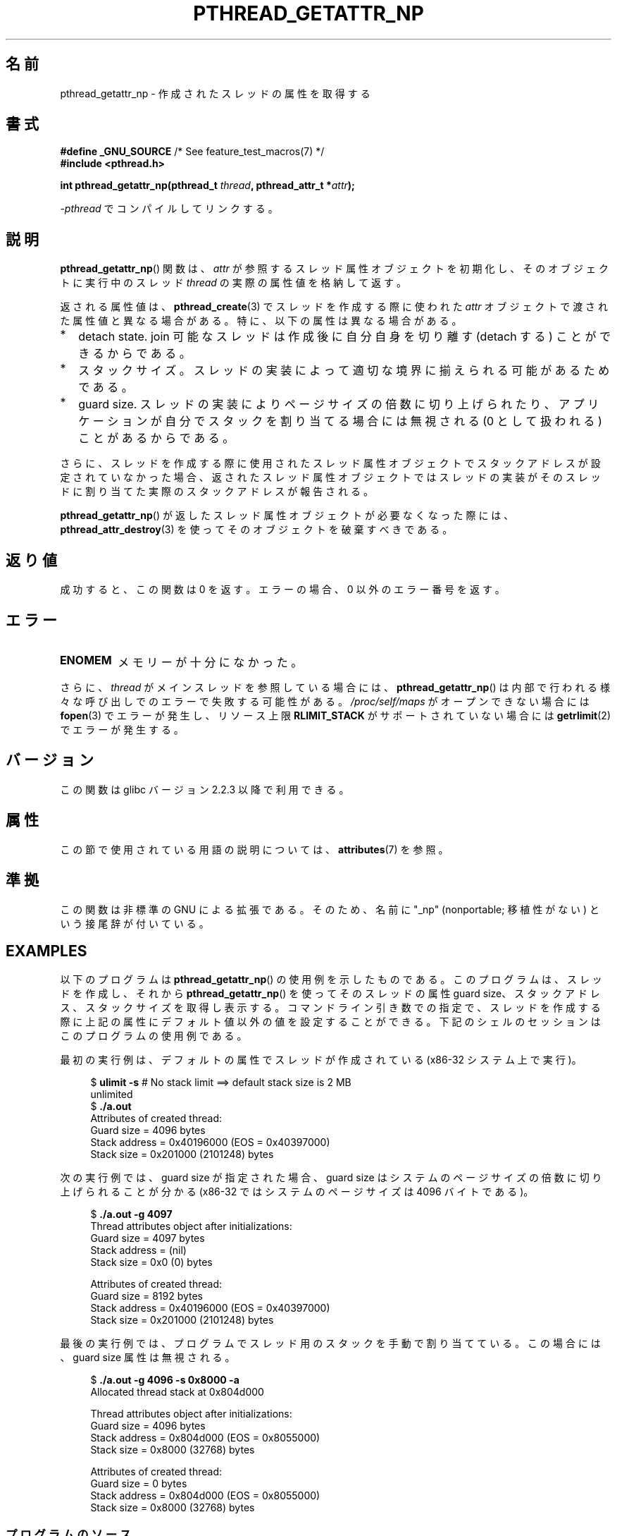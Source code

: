.\" Copyright (c) 2008 Linux Foundation, written by Michael Kerrisk
.\"     <mtk.manpages@gmail.com>
.\"
.\" %%%LICENSE_START(VERBATIM)
.\" Permission is granted to make and distribute verbatim copies of this
.\" manual provided the copyright notice and this permission notice are
.\" preserved on all copies.
.\"
.\" Permission is granted to copy and distribute modified versions of this
.\" manual under the conditions for verbatim copying, provided that the
.\" entire resulting derived work is distributed under the terms of a
.\" permission notice identical to this one.
.\"
.\" Since the Linux kernel and libraries are constantly changing, this
.\" manual page may be incorrect or out-of-date.  The author(s) assume no
.\" responsibility for errors or omissions, or for damages resulting from
.\" the use of the information contained herein.  The author(s) may not
.\" have taken the same level of care in the production of this manual,
.\" which is licensed free of charge, as they might when working
.\" professionally.
.\"
.\" Formatted or processed versions of this manual, if unaccompanied by
.\" the source, must acknowledge the copyright and authors of this work.
.\" %%%LICENSE_END
.\"
.\"*******************************************************************
.\"
.\" This file was generated with po4a. Translate the source file.
.\"
.\"*******************************************************************
.\"
.\" Japanese Version Copyright (c) 2012  Akihiro MOTOKI
.\"         all rights reserved.
.\" Translated 2012-05-03, Akihiro MOTOKI <amotoki@gmail.com>
.\"
.TH PTHREAD_GETATTR_NP 3 2020\-11\-01 Linux "Linux Programmer's Manual"
.SH 名前
pthread_getattr_np \- 作成されたスレッドの属性を取得する
.SH 書式
.nf
\fB#define _GNU_SOURCE\fP             /* See feature_test_macros(7) */
\fB#include <pthread.h>\fP
.PP
\fBint pthread_getattr_np(pthread_t \fP\fIthread\fP\fB, pthread_attr_t *\fP\fIattr\fP\fB);\fP
.PP
\fI\-pthread\fP でコンパイルしてリンクする。
.fi
.SH 説明
\fBpthread_getattr_np\fP() 関数は、
\fIattr\fP が参照するスレッド属性オブジェクトを初期化し、
そのオブジェクトに実行中のスレッド \fIthread\fP の実際の属性値を
格納して返す。
.PP
返される属性値は、\fBpthread_create\fP(3) でスレッドを作成する際に
使われた\fIattr\fP オブジェクトで渡された属性値と異なる場合がある。
特に、以下の属性は異なる場合がある。
.IP * 2
detach state. join 可能なスレッドは作成後に自分自身を
切り離す (detach する) ことができるからである。
.IP *
スタックサイズ。
スレッドの実装によって適切な境界に揃えられる可能があるためである。
.IP *
guard size.
スレッドの実装によりページサイズの倍数に切り上げられたり、
アプリケーションが自分でスタックを割り当てる場合には無視される
(0 として扱われる) ことがあるからである。
.PP
さらに、スレッドを作成する際に使用されたスレッド属性オブジェクトで
スタックアドレスが設定されていなかった場合、
返されたスレッド属性オブジェクトではスレッドの実装がそのスレッドに
割り当てた実際のスタックアドレスが報告される。
.PP
\fBpthread_getattr_np\fP() が返したスレッド属性オブジェクトが
必要なくなった際には、  \fBpthread_attr_destroy\fP(3) を使って
そのオブジェクトを破棄すべきである。
.SH 返り値
成功すると、この関数は 0 を返す。
エラーの場合、 0 以外のエラー番号を返す。
.SH エラー
.TP 
\fBENOMEM\fP
.\" Can happen (but unlikely) while trying to allocate memory for cpuset
メモリーが十分になかった。
.PP
さらに、 \fIthread\fP がメインスレッドを参照している場合には、
\fBpthread_getattr_np\fP() は内部で行われる様々な呼び出しでの
エラーで失敗する可能性がある。
\fI/proc/self/maps\fP がオープンできない場合には \fBfopen\fP(3)
でエラーが発生し、リソース上限 \fBRLIMIT_STACK\fP が
サポートされていない場合には \fBgetrlimit\fP(2) でエラーが発生する。
.SH バージョン
この関数は glibc バージョン 2.2.3 以降で利用できる。
.SH 属性
この節で使用されている用語の説明については、 \fBattributes\fP(7) を参照。
.ad l
.TS
allbox;
lbw20 lb lb
l l l.
インターフェース	属性	値
T{
\fBpthread_getattr_np\fP()
T}	Thread safety	MT\-Safe
.TE
.ad
.SH 準拠
この関数は非標準の GNU による拡張である。
そのため、名前に "_np" (nonportable; 移植性がない) という接尾辞が
付いている。
.SH EXAMPLES
以下のプログラムは \fBpthread_getattr_np\fP() の使用例を示したものである。
このプログラムは、スレッドを作成し、それから
\fBpthread_getattr_np\fP() を使ってそのスレッドの属性 guard size、
スタックアドレス、スタックサイズを取得し表示する。
コマンドライン引き数での指定で、スレッドを作成する際に
上記の属性にデフォルト値以外の値を設定することができる。
下記のシェルのセッションはこのプログラムの使用例である。
.PP
最初の実行例は、デフォルトの属性でスレッドが作成されている
(x86\-32 システム上で実行)。
.PP
.in +4n
.EX
$\fB ulimit \-s\fP      # No stack limit ==> default stack size is 2 MB
unlimited
$\fB ./a.out\fP
Attributes of created thread:
        Guard size          = 4096 bytes
        Stack address       = 0x40196000 (EOS = 0x40397000)
        Stack size          = 0x201000 (2101248) bytes
.EE
.in
.PP
次の実行例では、guard size が指定された場合、
guard size はシステムのページサイズの倍数に切り上げられることが分かる
(x86\-32 ではシステムのページサイズは 4096 バイトである)。
.PP
.in +4n
.EX
$\fB ./a.out \-g 4097\fP
Thread attributes object after initializations:
        Guard size          = 4097 bytes
        Stack address       = (nil)
        Stack size          = 0x0 (0) bytes

Attributes of created thread:
        Guard size          = 8192 bytes
        Stack address       = 0x40196000 (EOS = 0x40397000)
        Stack size          = 0x201000 (2101248) bytes
.EE
.in
.\".in +4n
.\".nf
.\"$ ./a.out \-s 0x8000
.\"Thread attributes object after initializations:
.\"        Guard size          = 4096 bytes
.\"        Stack address       = 0xffff8000 (EOS = (nil))
.\"        Stack size          = 0x8000 (32768) bytes
.\"
.\"Attributes of created thread:
.\"        Guard size          = 4096 bytes
.\"        Stack address       = 0x4001e000 (EOS = 0x40026000)
.\"        Stack size          = 0x8000 (32768) bytes
.\".fi
.\".in
.PP
最後の実行例では、プログラムでスレッド用のスタックを手動で割り当てている。
この場合には、guard size 属性は無視される。
.PP
.in +4n
.EX
$\fB ./a.out \-g 4096 \-s 0x8000 \-a\fP
Allocated thread stack at 0x804d000

Thread attributes object after initializations:
        Guard size          = 4096 bytes
        Stack address       = 0x804d000 (EOS = 0x8055000)
        Stack size          = 0x8000 (32768) bytes

Attributes of created thread:
        Guard size          = 0 bytes
        Stack address       = 0x804d000 (EOS = 0x8055000)
        Stack size          = 0x8000 (32768) bytes
.EE
.in
.SS プログラムのソース
\&
.EX
#define _GNU_SOURCE     /* To get pthread_getattr_np() declaration */
#include <pthread.h>
#include <stdio.h>
#include <stdlib.h>
#include <unistd.h>
#include <errno.h>

#define handle_error_en(en, msg) \e
        do { errno = en; perror(msg); exit(EXIT_FAILURE); } while (0)

static void
display_stack_related_attributes(pthread_attr_t *attr, char *prefix)
{
    int s;
    size_t stack_size, guard_size;
    void *stack_addr;

    s = pthread_attr_getguardsize(attr, &guard_size);
    if (s != 0)
        handle_error_en(s, "pthread_attr_getguardsize");
    printf("%sGuard size          = %zu bytes\en", prefix, guard_size);

    s = pthread_attr_getstack(attr, &stack_addr, &stack_size);
    if (s != 0)
        handle_error_en(s, "pthread_attr_getstack");
    printf("%sStack address       = %p", prefix, stack_addr);
    if (stack_size > 0)
        printf(" (EOS = %p)", (char *) stack_addr + stack_size);
    printf("\en");
    printf("%sStack size          = %#zx (%zu) bytes\en",
            prefix, stack_size, stack_size);
}

static void
display_thread_attributes(pthread_t thread, char *prefix)
{
    int s;
    pthread_attr_t attr;

    s = pthread_getattr_np(thread, &attr);
    if (s != 0)
        handle_error_en(s, "pthread_getattr_np");

    display_stack_related_attributes(&attr, prefix);

    s = pthread_attr_destroy(&attr);
    if (s != 0)
        handle_error_en(s, "pthread_attr_destroy");
}

static void *           /* Start function for thread we create */
thread_start(void *arg)
{
    printf("Attributes of created thread:\en");
    display_thread_attributes(pthread_self(), "\et");

    exit(EXIT_SUCCESS);         /* Terminate all threads */
}

static void
usage(char *pname, char *msg)
{
    if (msg != NULL)
        fputs(msg, stderr);
    fprintf(stderr, "Usage: %s [\-s stack\-size [\-a]]"
            " [\-g guard\-size]\en", pname);
    fprintf(stderr, "\et\et\-a means program should allocate stack\en");
    exit(EXIT_FAILURE);
}

static pthread_attr_t *   /* Get thread attributes from command line */
get_thread_attributes_from_cl(int argc, char *argv[],
                              pthread_attr_t *attrp)
{
    int s, opt, allocate_stack;
    size_t stack_size, guard_size;
    void *stack_addr;
    pthread_attr_t *ret_attrp = NULL;   /* Set to attrp if we initialize
                                           a thread attributes object */
    allocate_stack = 0;
    stack_size = \-1;
    guard_size = \-1;

    while ((opt = getopt(argc, argv, "ag:s:")) != \-1) {
        switch (opt) {
        case \(aqa\(aq:   allocate_stack = 1;                     break;
        case \(aqg\(aq:   guard_size = strtoul(optarg, NULL, 0);  break;
        case \(aqs\(aq:   stack_size = strtoul(optarg, NULL, 0);  break;
        default:    usage(argv[0], NULL);
        }
    }

    if (allocate_stack && stack_size == \-1)
        usage(argv[0], "Specifying \-a without \-s makes no sense\en");

    if (argc > optind)
        usage(argv[0], "Extraneous command\-line arguments\en");

    if (stack_size >= 0 || guard_size > 0) {
        ret_attrp = attrp;

        s = pthread_attr_init(attrp);
        if (s != 0)
            handle_error_en(s, "pthread_attr_init");
    }

    if (stack_size >= 0) {
        if (!allocate_stack) {
            s = pthread_attr_setstacksize(attrp, stack_size);
            if (s != 0)
                handle_error_en(s, "pthread_attr_setstacksize");
        } else {
            s = posix_memalign(&stack_addr, sysconf(_SC_PAGESIZE),
                               stack_size);
            if (s != 0)
                handle_error_en(s, "posix_memalign");
            printf("Allocated thread stack at %p\en\en", stack_addr);

            s = pthread_attr_setstack(attrp, stack_addr, stack_size);
            if (s != 0)
                handle_error_en(s, "pthread_attr_setstacksize");
        }
    }

    if (guard_size >= 0) {
        s = pthread_attr_setguardsize(attrp, guard_size);
        if (s != 0)
            handle_error_en(s, "pthread_attr_setstacksize");
    }

    return ret_attrp;
}

int
main(int argc, char *argv[])
{
    int s;
    pthread_t thr;
    pthread_attr_t attr;
    pthread_attr_t *attrp = NULL;    /* Set to &attr if we initialize
                                        a thread attributes object */

    attrp = get_thread_attributes_from_cl(argc, argv, &attr);

    if (attrp != NULL) {
        printf("Thread attributes object after initializations:\en");
        display_stack_related_attributes(attrp, "\et");
        printf("\en");
    }

    s = pthread_create(&thr, attrp, &thread_start, NULL);
    if (s != 0)
        handle_error_en(s, "pthread_create");

    if (attrp != NULL) {
        s = pthread_attr_destroy(attrp);
        if (s != 0)
            handle_error_en(s, "pthread_attr_destroy");
    }

    pause();    /* Terminates when other thread calls exit() */
}
.EE
.SH 関連項目
.ad l
.nh
\fBpthread_attr_getaffinity_np\fP(3), \fBpthread_attr_getdetachstate\fP(3),
\fBpthread_attr_getguardsize\fP(3), \fBpthread_attr_getinheritsched\fP(3),
\fBpthread_attr_getschedparam\fP(3), \fBpthread_attr_getschedpolicy\fP(3),
\fBpthread_attr_getscope\fP(3), \fBpthread_attr_getstack\fP(3),
\fBpthread_attr_getstackaddr\fP(3), \fBpthread_attr_getstacksize\fP(3),
\fBpthread_attr_init\fP(3), \fBpthread_create\fP(3), \fBpthreads\fP(7)
.SH この文書について
この man ページは Linux \fIman\-pages\fP プロジェクトのリリース 5.10 の一部である。プロジェクトの説明とバグ報告に関する情報は
\%https://www.kernel.org/doc/man\-pages/ に書かれている。
